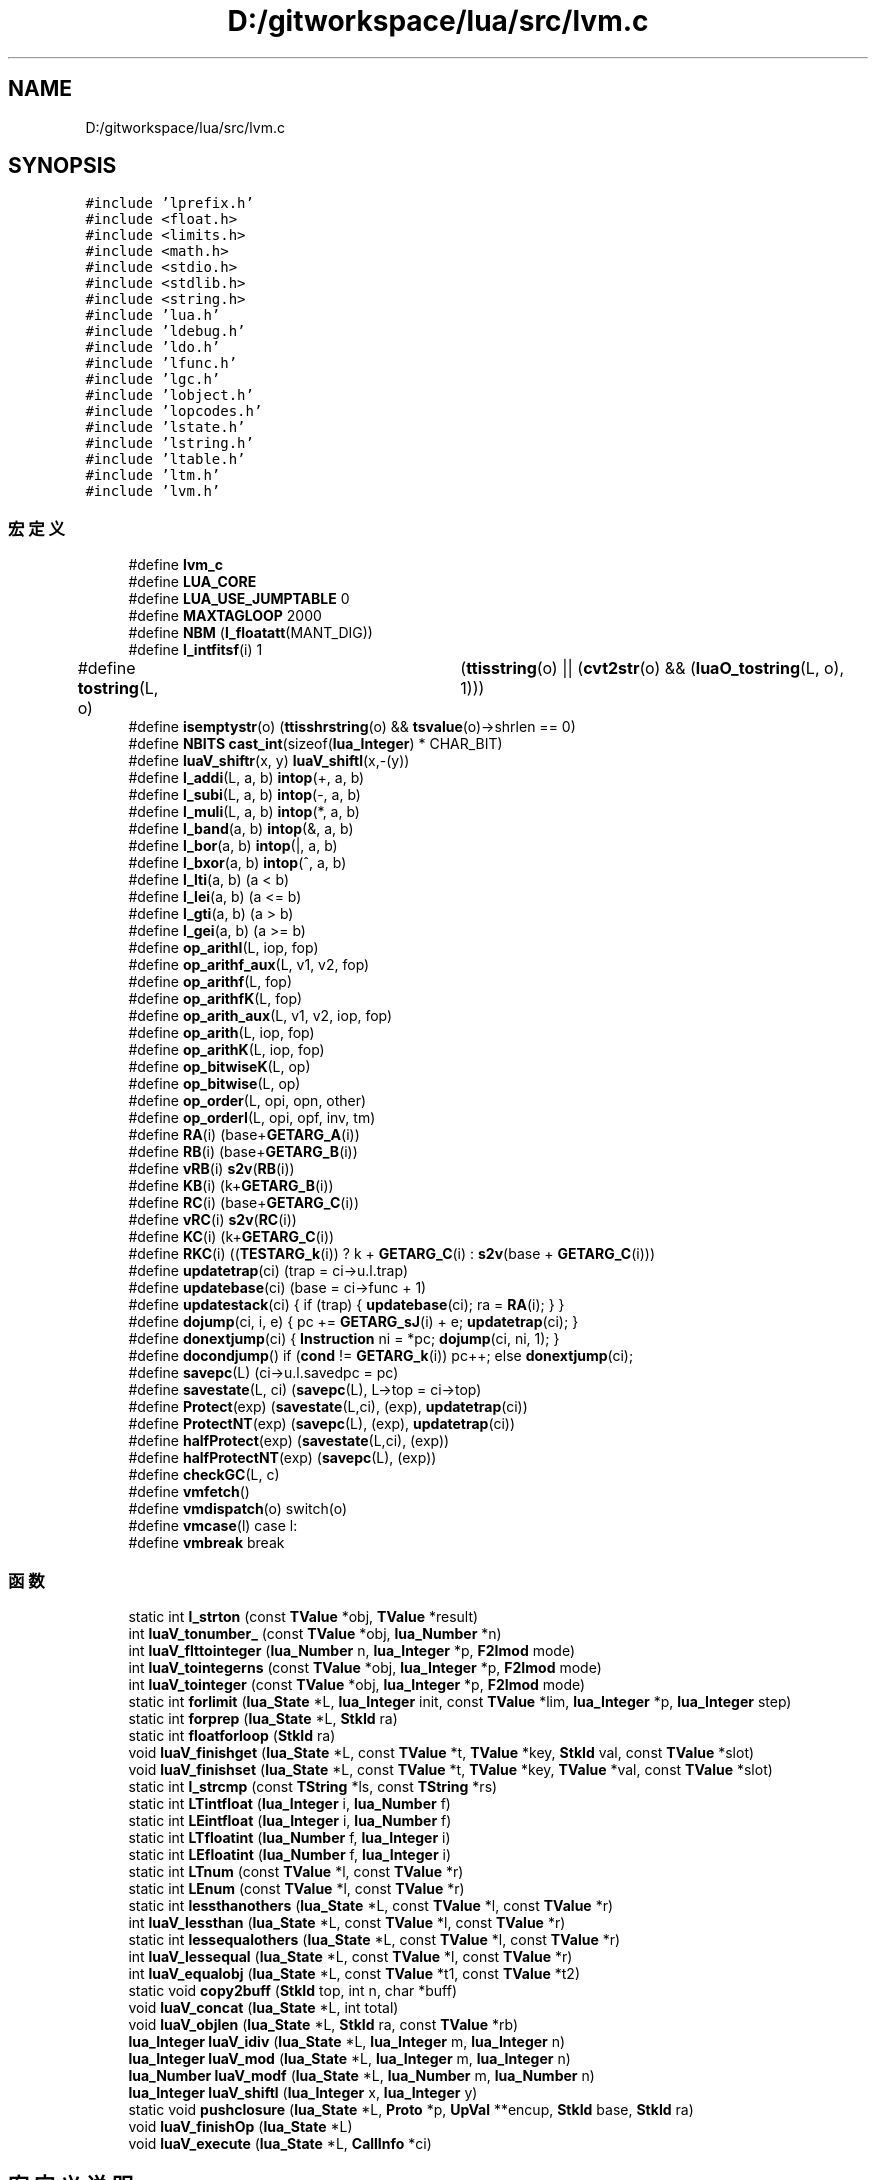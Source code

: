 .TH "D:/gitworkspace/lua/src/lvm.c" 3 "2020年 九月 8日 星期二" "Lua_Docmention" \" -*- nroff -*-
.ad l
.nh
.SH NAME
D:/gitworkspace/lua/src/lvm.c
.SH SYNOPSIS
.br
.PP
\fC#include 'lprefix\&.h'\fP
.br
\fC#include <float\&.h>\fP
.br
\fC#include <limits\&.h>\fP
.br
\fC#include <math\&.h>\fP
.br
\fC#include <stdio\&.h>\fP
.br
\fC#include <stdlib\&.h>\fP
.br
\fC#include <string\&.h>\fP
.br
\fC#include 'lua\&.h'\fP
.br
\fC#include 'ldebug\&.h'\fP
.br
\fC#include 'ldo\&.h'\fP
.br
\fC#include 'lfunc\&.h'\fP
.br
\fC#include 'lgc\&.h'\fP
.br
\fC#include 'lobject\&.h'\fP
.br
\fC#include 'lopcodes\&.h'\fP
.br
\fC#include 'lstate\&.h'\fP
.br
\fC#include 'lstring\&.h'\fP
.br
\fC#include 'ltable\&.h'\fP
.br
\fC#include 'ltm\&.h'\fP
.br
\fC#include 'lvm\&.h'\fP
.br

.SS "宏定义"

.in +1c
.ti -1c
.RI "#define \fBlvm_c\fP"
.br
.ti -1c
.RI "#define \fBLUA_CORE\fP"
.br
.ti -1c
.RI "#define \fBLUA_USE_JUMPTABLE\fP   0"
.br
.ti -1c
.RI "#define \fBMAXTAGLOOP\fP   2000"
.br
.ti -1c
.RI "#define \fBNBM\fP   (\fBl_floatatt\fP(MANT_DIG))"
.br
.ti -1c
.RI "#define \fBl_intfitsf\fP(i)   1"
.br
.ti -1c
.RI "#define \fBtostring\fP(L,  o)   	(\fBttisstring\fP(o) || (\fBcvt2str\fP(o) && (\fBluaO_tostring\fP(L, o), 1)))"
.br
.ti -1c
.RI "#define \fBisemptystr\fP(o)   (\fBttisshrstring\fP(o) && \fBtsvalue\fP(o)\->shrlen == 0)"
.br
.ti -1c
.RI "#define \fBNBITS\fP   \fBcast_int\fP(sizeof(\fBlua_Integer\fP) * CHAR_BIT)"
.br
.ti -1c
.RI "#define \fBluaV_shiftr\fP(x,  y)   \fBluaV_shiftl\fP(x,\-(y))"
.br
.ti -1c
.RI "#define \fBl_addi\fP(L,  a,  b)   \fBintop\fP(+, a, b)"
.br
.ti -1c
.RI "#define \fBl_subi\fP(L,  a,  b)   \fBintop\fP(\-, a, b)"
.br
.ti -1c
.RI "#define \fBl_muli\fP(L,  a,  b)   \fBintop\fP(*, a, b)"
.br
.ti -1c
.RI "#define \fBl_band\fP(a,  b)   \fBintop\fP(&, a, b)"
.br
.ti -1c
.RI "#define \fBl_bor\fP(a,  b)   \fBintop\fP(|, a, b)"
.br
.ti -1c
.RI "#define \fBl_bxor\fP(a,  b)   \fBintop\fP(^, a, b)"
.br
.ti -1c
.RI "#define \fBl_lti\fP(a,  b)   (a < b)"
.br
.ti -1c
.RI "#define \fBl_lei\fP(a,  b)   (a <= b)"
.br
.ti -1c
.RI "#define \fBl_gti\fP(a,  b)   (a > b)"
.br
.ti -1c
.RI "#define \fBl_gei\fP(a,  b)   (a >= b)"
.br
.ti -1c
.RI "#define \fBop_arithI\fP(L,  iop,  fop)"
.br
.ti -1c
.RI "#define \fBop_arithf_aux\fP(L,  v1,  v2,  fop)"
.br
.ti -1c
.RI "#define \fBop_arithf\fP(L,  fop)"
.br
.ti -1c
.RI "#define \fBop_arithfK\fP(L,  fop)"
.br
.ti -1c
.RI "#define \fBop_arith_aux\fP(L,  v1,  v2,  iop,  fop)"
.br
.ti -1c
.RI "#define \fBop_arith\fP(L,  iop,  fop)"
.br
.ti -1c
.RI "#define \fBop_arithK\fP(L,  iop,  fop)"
.br
.ti -1c
.RI "#define \fBop_bitwiseK\fP(L,  op)"
.br
.ti -1c
.RI "#define \fBop_bitwise\fP(L,  op)"
.br
.ti -1c
.RI "#define \fBop_order\fP(L,  opi,  opn,  other)"
.br
.ti -1c
.RI "#define \fBop_orderI\fP(L,  opi,  opf,  inv,  tm)"
.br
.ti -1c
.RI "#define \fBRA\fP(i)   (base+\fBGETARG_A\fP(i))"
.br
.ti -1c
.RI "#define \fBRB\fP(i)   (base+\fBGETARG_B\fP(i))"
.br
.ti -1c
.RI "#define \fBvRB\fP(i)   \fBs2v\fP(\fBRB\fP(i))"
.br
.ti -1c
.RI "#define \fBKB\fP(i)   (k+\fBGETARG_B\fP(i))"
.br
.ti -1c
.RI "#define \fBRC\fP(i)   (base+\fBGETARG_C\fP(i))"
.br
.ti -1c
.RI "#define \fBvRC\fP(i)   \fBs2v\fP(\fBRC\fP(i))"
.br
.ti -1c
.RI "#define \fBKC\fP(i)   (k+\fBGETARG_C\fP(i))"
.br
.ti -1c
.RI "#define \fBRKC\fP(i)   ((\fBTESTARG_k\fP(i)) ? k + \fBGETARG_C\fP(i) : \fBs2v\fP(base + \fBGETARG_C\fP(i)))"
.br
.ti -1c
.RI "#define \fBupdatetrap\fP(ci)   (trap = ci\->u\&.l\&.trap)"
.br
.ti -1c
.RI "#define \fBupdatebase\fP(ci)   (base = ci\->func + 1)"
.br
.ti -1c
.RI "#define \fBupdatestack\fP(ci)   { if (trap) { \fBupdatebase\fP(ci); ra = \fBRA\fP(i); } }"
.br
.ti -1c
.RI "#define \fBdojump\fP(ci,  i,  e)   { pc += \fBGETARG_sJ\fP(i) + e; \fBupdatetrap\fP(ci); }"
.br
.ti -1c
.RI "#define \fBdonextjump\fP(ci)   { \fBInstruction\fP ni = *pc; \fBdojump\fP(ci, ni, 1); }"
.br
.ti -1c
.RI "#define \fBdocondjump\fP()   if (\fBcond\fP != \fBGETARG_k\fP(i)) pc++; else \fBdonextjump\fP(ci);"
.br
.ti -1c
.RI "#define \fBsavepc\fP(L)   (ci\->u\&.l\&.savedpc = pc)"
.br
.ti -1c
.RI "#define \fBsavestate\fP(L,  ci)   (\fBsavepc\fP(L), L\->top = ci\->top)"
.br
.ti -1c
.RI "#define \fBProtect\fP(exp)   (\fBsavestate\fP(L,ci), (exp), \fBupdatetrap\fP(ci))"
.br
.ti -1c
.RI "#define \fBProtectNT\fP(exp)   (\fBsavepc\fP(L), (exp), \fBupdatetrap\fP(ci))"
.br
.ti -1c
.RI "#define \fBhalfProtect\fP(exp)   (\fBsavestate\fP(L,ci), (exp))"
.br
.ti -1c
.RI "#define \fBhalfProtectNT\fP(exp)   (\fBsavepc\fP(L), (exp))"
.br
.ti -1c
.RI "#define \fBcheckGC\fP(L,  c)"
.br
.ti -1c
.RI "#define \fBvmfetch\fP()"
.br
.ti -1c
.RI "#define \fBvmdispatch\fP(o)   switch(o)"
.br
.ti -1c
.RI "#define \fBvmcase\fP(l)   case l:"
.br
.ti -1c
.RI "#define \fBvmbreak\fP   break"
.br
.in -1c
.SS "函数"

.in +1c
.ti -1c
.RI "static int \fBl_strton\fP (const \fBTValue\fP *obj, \fBTValue\fP *result)"
.br
.ti -1c
.RI "int \fBluaV_tonumber_\fP (const \fBTValue\fP *obj, \fBlua_Number\fP *n)"
.br
.ti -1c
.RI "int \fBluaV_flttointeger\fP (\fBlua_Number\fP n, \fBlua_Integer\fP *p, \fBF2Imod\fP mode)"
.br
.ti -1c
.RI "int \fBluaV_tointegerns\fP (const \fBTValue\fP *obj, \fBlua_Integer\fP *p, \fBF2Imod\fP mode)"
.br
.ti -1c
.RI "int \fBluaV_tointeger\fP (const \fBTValue\fP *obj, \fBlua_Integer\fP *p, \fBF2Imod\fP mode)"
.br
.ti -1c
.RI "static int \fBforlimit\fP (\fBlua_State\fP *L, \fBlua_Integer\fP init, const \fBTValue\fP *lim, \fBlua_Integer\fP *p, \fBlua_Integer\fP step)"
.br
.ti -1c
.RI "static int \fBforprep\fP (\fBlua_State\fP *L, \fBStkId\fP ra)"
.br
.ti -1c
.RI "static int \fBfloatforloop\fP (\fBStkId\fP ra)"
.br
.ti -1c
.RI "void \fBluaV_finishget\fP (\fBlua_State\fP *L, const \fBTValue\fP *t, \fBTValue\fP *key, \fBStkId\fP val, const \fBTValue\fP *slot)"
.br
.ti -1c
.RI "void \fBluaV_finishset\fP (\fBlua_State\fP *L, const \fBTValue\fP *t, \fBTValue\fP *key, \fBTValue\fP *val, const \fBTValue\fP *slot)"
.br
.ti -1c
.RI "static int \fBl_strcmp\fP (const \fBTString\fP *ls, const \fBTString\fP *rs)"
.br
.ti -1c
.RI "static int \fBLTintfloat\fP (\fBlua_Integer\fP i, \fBlua_Number\fP f)"
.br
.ti -1c
.RI "static int \fBLEintfloat\fP (\fBlua_Integer\fP i, \fBlua_Number\fP f)"
.br
.ti -1c
.RI "static int \fBLTfloatint\fP (\fBlua_Number\fP f, \fBlua_Integer\fP i)"
.br
.ti -1c
.RI "static int \fBLEfloatint\fP (\fBlua_Number\fP f, \fBlua_Integer\fP i)"
.br
.ti -1c
.RI "static int \fBLTnum\fP (const \fBTValue\fP *l, const \fBTValue\fP *r)"
.br
.ti -1c
.RI "static int \fBLEnum\fP (const \fBTValue\fP *l, const \fBTValue\fP *r)"
.br
.ti -1c
.RI "static int \fBlessthanothers\fP (\fBlua_State\fP *L, const \fBTValue\fP *l, const \fBTValue\fP *r)"
.br
.ti -1c
.RI "int \fBluaV_lessthan\fP (\fBlua_State\fP *L, const \fBTValue\fP *l, const \fBTValue\fP *r)"
.br
.ti -1c
.RI "static int \fBlessequalothers\fP (\fBlua_State\fP *L, const \fBTValue\fP *l, const \fBTValue\fP *r)"
.br
.ti -1c
.RI "int \fBluaV_lessequal\fP (\fBlua_State\fP *L, const \fBTValue\fP *l, const \fBTValue\fP *r)"
.br
.ti -1c
.RI "int \fBluaV_equalobj\fP (\fBlua_State\fP *L, const \fBTValue\fP *t1, const \fBTValue\fP *t2)"
.br
.ti -1c
.RI "static void \fBcopy2buff\fP (\fBStkId\fP top, int n, char *buff)"
.br
.ti -1c
.RI "void \fBluaV_concat\fP (\fBlua_State\fP *L, int total)"
.br
.ti -1c
.RI "void \fBluaV_objlen\fP (\fBlua_State\fP *L, \fBStkId\fP ra, const \fBTValue\fP *rb)"
.br
.ti -1c
.RI "\fBlua_Integer\fP \fBluaV_idiv\fP (\fBlua_State\fP *L, \fBlua_Integer\fP m, \fBlua_Integer\fP n)"
.br
.ti -1c
.RI "\fBlua_Integer\fP \fBluaV_mod\fP (\fBlua_State\fP *L, \fBlua_Integer\fP m, \fBlua_Integer\fP n)"
.br
.ti -1c
.RI "\fBlua_Number\fP \fBluaV_modf\fP (\fBlua_State\fP *L, \fBlua_Number\fP m, \fBlua_Number\fP n)"
.br
.ti -1c
.RI "\fBlua_Integer\fP \fBluaV_shiftl\fP (\fBlua_Integer\fP x, \fBlua_Integer\fP y)"
.br
.ti -1c
.RI "static void \fBpushclosure\fP (\fBlua_State\fP *L, \fBProto\fP *p, \fBUpVal\fP **encup, \fBStkId\fP base, \fBStkId\fP ra)"
.br
.ti -1c
.RI "void \fBluaV_finishOp\fP (\fBlua_State\fP *L)"
.br
.ti -1c
.RI "void \fBluaV_execute\fP (\fBlua_State\fP *L, \fBCallInfo\fP *ci)"
.br
.in -1c
.SH "宏定义说明"
.PP 
.SS "#define checkGC(L, c)"
\fB值:\fP
.PP
.nf
   { luaC_condGC(L, L->top = (c),  /* limit of live values */ \
                         updatetrap(ci)); \
           luai_threadyield(L); }
.fi
.PP
在文件 lvm\&.c 第 1106 行定义\&.
.SS "#define docondjump()   if (\fBcond\fP != \fBGETARG_k\fP(i)) pc++; else \fBdonextjump\fP(ci);"

.PP
在文件 lvm\&.c 第 1070 行定义\&.
.SS "#define dojump(ci, i, e)   { pc += \fBGETARG_sJ\fP(i) + e; \fBupdatetrap\fP(ci); }"

.PP
在文件 lvm\&.c 第 1059 行定义\&.
.SS "#define donextjump(ci)   { \fBInstruction\fP ni = *pc; \fBdojump\fP(ci, ni, 1); }"

.PP
在文件 lvm\&.c 第 1063 行定义\&.
.SS "#define halfProtect(exp)   (\fBsavestate\fP(L,ci), (exp))"

.PP
在文件 lvm\&.c 第 1100 行定义\&.
.SS "#define halfProtectNT(exp)   (\fBsavepc\fP(L), (exp))"

.PP
在文件 lvm\&.c 第 1103 行定义\&.
.SS "#define isemptystr(o)   (\fBttisshrstring\fP(o) && \fBtsvalue\fP(o)\->shrlen == 0)"

.PP
在文件 lvm\&.c 第 619 行定义\&.
.SS "#define KB(i)   (k+\fBGETARG_B\fP(i))"

.PP
在文件 lvm\&.c 第 1039 行定义\&.
.SS "#define KC(i)   (k+\fBGETARG_C\fP(i))"

.PP
在文件 lvm\&.c 第 1042 行定义\&.
.SS "#define l_addi(L, a, b)   \fBintop\fP(+, a, b)"

.PP
在文件 lvm\&.c 第 868 行定义\&.
.SS "#define l_band(a, b)   \fBintop\fP(&, a, b)"

.PP
在文件 lvm\&.c 第 871 行定义\&.
.SS "#define l_bor(a, b)   \fBintop\fP(|, a, b)"

.PP
在文件 lvm\&.c 第 872 行定义\&.
.SS "#define l_bxor(a, b)   \fBintop\fP(^, a, b)"

.PP
在文件 lvm\&.c 第 873 行定义\&.
.SS "#define l_gei(a, b)   (a >= b)"

.PP
在文件 lvm\&.c 第 878 行定义\&.
.SS "#define l_gti(a, b)   (a > b)"

.PP
在文件 lvm\&.c 第 877 行定义\&.
.SS "#define l_intfitsf(i)   1"

.PP
在文件 lvm\&.c 第 78 行定义\&.
.SS "#define l_lei(a, b)   (a <= b)"

.PP
在文件 lvm\&.c 第 876 行定义\&.
.SS "#define l_lti(a, b)   (a < b)"

.PP
在文件 lvm\&.c 第 875 行定义\&.
.SS "#define l_muli(L, a, b)   \fBintop\fP(*, a, b)"

.PP
在文件 lvm\&.c 第 870 行定义\&.
.SS "#define l_subi(L, a, b)   \fBintop\fP(\-, a, b)"

.PP
在文件 lvm\&.c 第 869 行定义\&.
.SS "#define LUA_CORE"

.PP
在文件 lvm\&.c 第 8 行定义\&.
.SS "#define LUA_USE_JUMPTABLE   0"

.PP
在文件 lvm\&.c 第 42 行定义\&.
.SS "#define luaV_shiftr(x, y)   \fBluaV_shiftl\fP(x,\-(y))"

.PP
在文件 lvm\&.c 第 766 行定义\&.
.SS "#define lvm_c"

.PP
在文件 lvm\&.c 第 7 行定义\&.
.SS "#define MAXTAGLOOP   2000"

.PP
在文件 lvm\&.c 第 49 行定义\&.
.SS "#define NBITS   \fBcast_int\fP(sizeof(\fBlua_Integer\fP) * CHAR_BIT)"

.PP
在文件 lvm\&.c 第 761 行定义\&.
.SS "#define NBM   (\fBl_floatatt\fP(MANT_DIG))"

.PP
在文件 lvm\&.c 第 58 行定义\&.
.SS "#define op_arith(L, iop, fop)"
\fB值:\fP
.PP
.nf
  {  \
  TValue *v1 = vRB(i);  \
  TValue *v2 = vRC(i);  \
  op_arith_aux(L, v1, v2, iop, fop); }
.fi
.PP
在文件 lvm\&.c 第 942 行定义\&.
.SS "#define op_arith_aux(L, v1, v2, iop, fop)"
\fB值:\fP
.PP
.nf
  {  \
  if (ttisinteger(v1) && ttisinteger(v2)) {  \
    lua_Integer i1 = ivalue(v1); lua_Integer i2 = ivalue(v2);  \
    pc++; setivalue(s2v(ra), iop(L, i1, i2));  \
  }  \
  else op_arithf_aux(L, v1, v2, fop); }
.fi
.PP
在文件 lvm\&.c 第 931 行定义\&.
.SS "#define op_arithf(L, fop)"
\fB值:\fP
.PP
.nf
  {  \
  TValue *v1 = vRB(i);  \
  TValue *v2 = vRC(i);  \
  op_arithf_aux(L, v1, v2, fop); }
.fi
.PP
在文件 lvm\&.c 第 913 行定义\&.
.SS "#define op_arithf_aux(L, v1, v2, fop)"
\fB值:\fP
.PP
.nf
  {  \
  lua_Number n1; lua_Number n2;  \
  if (tonumberns(v1, n1) && tonumberns(v2, n2)) {  \
    pc++; setfltvalue(s2v(ra), fop(L, n1, n2));  \
  }}
.fi
.PP
在文件 lvm\&.c 第 903 行定义\&.
.SS "#define op_arithfK(L, fop)"
\fB值:\fP
.PP
.nf
  {  \
  TValue *v1 = vRB(i);  \
  TValue *v2 = KC(i);  \
  op_arithf_aux(L, v1, v2, fop); }
.fi
.PP
在文件 lvm\&.c 第 922 行定义\&.
.SS "#define op_arithI(L, iop, fop)"
\fB值:\fP
.PP
.nf
  {  \
  TValue *v1 = vRB(i);  \
  int imm = GETARG_sC(i);  \
  if (ttisinteger(v1)) {  \
    lua_Integer iv1 = ivalue(v1);  \
    pc++; setivalue(s2v(ra), iop(L, iv1, imm));  \
  }  \
  else if (ttisfloat(v1)) {  \
    lua_Number nb = fltvalue(v1);  \
    lua_Number fimm = cast_num(imm);  \
    pc++; setfltvalue(s2v(ra), fop(L, nb, fimm)); \
  }}
.fi
.PP
在文件 lvm\&.c 第 885 行定义\&.
.SS "#define op_arithK(L, iop, fop)"
\fB值:\fP
.PP
.nf
  {  \
  TValue *v1 = vRB(i);  \
  TValue *v2 = KC(i);  \
  op_arith_aux(L, v1, v2, iop, fop); }
.fi
.PP
在文件 lvm\&.c 第 951 行定义\&.
.SS "#define op_bitwise(L, op)"
\fB值:\fP
.PP
.nf
  {  \
  TValue *v1 = vRB(i);  \
  TValue *v2 = vRC(i);  \
  lua_Integer i1; lua_Integer i2;  \
  if (tointegerns(v1, &i1) && tointegerns(v2, &i2)) {  \
    pc++; setivalue(s2v(ra), op(i1, i2));  \
  }}
.fi
.PP
在文件 lvm\&.c 第 973 行定义\&.
.SS "#define op_bitwiseK(L, op)"
\fB值:\fP
.PP
.nf
  {  \
  TValue *v1 = vRB(i);  \
  TValue *v2 = KC(i);  \
  lua_Integer i1;  \
  lua_Integer i2 = ivalue(v2);  \
  if (tointegerns(v1, &i1)) {  \
    pc++; setivalue(s2v(ra), op(i1, i2));  \
  }}
.fi
.PP
在文件 lvm\&.c 第 960 行定义\&.
.SS "#define op_order(L, opi, opn, other)"
\fB值:\fP
.PP
.nf
        {  \
        int cond;  \
        TValue *rb = vRB(i);  \
        if (ttisinteger(s2v(ra)) && ttisinteger(rb)) {  \
          lua_Integer ia = ivalue(s2v(ra));  \
          lua_Integer ib = ivalue(rb);  \
          cond = opi(ia, ib);  \
        }  \
        else if (ttisnumber(s2v(ra)) && ttisnumber(rb))  \
          cond = opn(s2v(ra), rb);  \\
        else  \\
          Protect(cond = other(L, s2v(ra), rb));  \
        docondjump(); }
.fi
.PP
在文件 lvm\&.c 第 987 行定义\&.
.SS "#define op_orderI(L, opi, opf, inv, tm)"
\fB值:\fP
.PP
.nf
        {  \
        int cond;  \
        int im = GETARG_sB(i);  \
        if (ttisinteger(s2v(ra)))  \
          cond = opi(ivalue(s2v(ra)), im);  \
        else if (ttisfloat(s2v(ra))) {  \
          lua_Number fa = fltvalue(s2v(ra));  \
          lua_Number fim = cast_num(im);  \
          cond = opf(fa, fim);  \
        }  \
        else {  \
          int isf = GETARG_C(i);  \
          Protect(cond = luaT_callorderiTM(L, s2v(ra), im, inv, isf, tm));  \
        }  \
        docondjump(); }
.fi
.PP
在文件 lvm\&.c 第 1006 行定义\&.
.SS "#define Protect(exp)   (\fBsavestate\fP(L,ci), (exp), \fBupdatetrap\fP(ci))"

.PP
在文件 lvm\&.c 第 1090 行定义\&.
.SS "#define ProtectNT(exp)   (\fBsavepc\fP(L), (exp), \fBupdatetrap\fP(ci))"

.PP
在文件 lvm\&.c 第 1093 行定义\&.
.SS "#define RA(i)   (base+\fBGETARG_A\fP(i))"

.PP
在文件 lvm\&.c 第 1036 行定义\&.
.SS "#define RB(i)   (base+\fBGETARG_B\fP(i))"

.PP
在文件 lvm\&.c 第 1037 行定义\&.
.SS "#define RC(i)   (base+\fBGETARG_C\fP(i))"

.PP
在文件 lvm\&.c 第 1040 行定义\&.
.SS "#define RKC(i)   ((\fBTESTARG_k\fP(i)) ? k + \fBGETARG_C\fP(i) : \fBs2v\fP(base + \fBGETARG_C\fP(i)))"

.PP
在文件 lvm\&.c 第 1043 行定义\&.
.SS "#define savepc(L)   (ci\->u\&.l\&.savedpc = pc)"

.PP
在文件 lvm\&.c 第 1076 行定义\&.
.SS "#define savestate(L, ci)   (\fBsavepc\fP(L), L\->top = ci\->top)"

.PP
在文件 lvm\&.c 第 1083 行定义\&.
.SS "#define tostring(L, o)   	(\fBttisstring\fP(o) || (\fBcvt2str\fP(o) && (\fBluaO_tostring\fP(L, o), 1)))"

.PP
在文件 lvm\&.c 第 616 行定义\&.
.SS "#define updatebase(ci)   (base = ci\->func + 1)"

.PP
在文件 lvm\&.c 第 1049 行定义\&.
.SS "#define updatestack(ci)   { if (trap) { \fBupdatebase\fP(ci); ra = \fBRA\fP(i); } }"

.PP
在文件 lvm\&.c 第 1052 行定义\&.
.SS "#define updatetrap(ci)   (trap = ci\->u\&.l\&.trap)"

.PP
在文件 lvm\&.c 第 1047 行定义\&.
.SS "#define vmbreak   break"

.PP
在文件 lvm\&.c 第 1124 行定义\&.
.SS "#define vmcase(l)   case l:"

.PP
在文件 lvm\&.c 第 1123 行定义\&.
.SS "#define vmdispatch(o)   switch(o)"

.PP
在文件 lvm\&.c 第 1122 行定义\&.
.SS "#define vmfetch()"
\fB值:\fP
.PP
.nf
  { \
  if (trap) {  /* stack reallocation or hooks? */ \
    trap = luaG_traceexec(L, pc);  /* handle hooks */ \
    updatebase(ci);  /* correct stack */ \
  } \
  i = *(pc++); \
  ra = RA(i); /* WARNING: any stack reallocation invalidates 'ra' */ \
}
.fi
.PP
在文件 lvm\&.c 第 1113 行定义\&.
.SS "#define vRB(i)   \fBs2v\fP(\fBRB\fP(i))"

.PP
在文件 lvm\&.c 第 1038 行定义\&.
.SS "#define vRC(i)   \fBs2v\fP(\fBRC\fP(i))"

.PP
在文件 lvm\&.c 第 1041 行定义\&.
.SH "函数说明"
.PP 
.SS "static void copy2buff (\fBStkId\fP top, int n, char * buff)\fC [static]\fP"

.PP
在文件 lvm\&.c 第 622 行定义\&.
.SS "static int floatforloop (\fBStkId\fP ra)\fC [static]\fP"

.PP
在文件 lvm\&.c 第 266 行定义\&.
.SS "static int forlimit (\fBlua_State\fP * L, \fBlua_Integer\fP init, const \fBTValue\fP * lim, \fBlua_Integer\fP * p, \fBlua_Integer\fP step)\fC [static]\fP"

.PP
在文件 lvm\&.c 第 176 行定义\&.
.SS "static int forprep (\fBlua_State\fP * L, \fBStkId\fP ra)\fC [static]\fP"

.PP
在文件 lvm\&.c 第 206 行定义\&.
.SS "static int l_strcmp (const \fBTString\fP * ls, const \fBTString\fP * rs)\fC [static]\fP"

.PP
在文件 lvm\&.c 第 378 行定义\&.
.SS "static int l_strton (const \fBTValue\fP * obj, \fBTValue\fP * result)\fC [static]\fP"

.PP
在文件 lvm\&.c 第 90 行定义\&.
.SS "static int LEfloatint (\fBlua_Number\fP f, \fBlua_Integer\fP i)\fC [static]\fP"

.PP
在文件 lvm\&.c 第 463 行定义\&.
.SS "static int LEintfloat (\fBlua_Integer\fP i, \fBlua_Number\fP f)\fC [static]\fP"

.PP
在文件 lvm\&.c 第 429 行定义\&.
.SS "static int LEnum (const \fBTValue\fP * l, const \fBTValue\fP * r)\fC [static]\fP"

.PP
在文件 lvm\&.c 第 501 行定义\&.
.SS "static int lessequalothers (\fBlua_State\fP * L, const \fBTValue\fP * l, const \fBTValue\fP * r)\fC [static]\fP"

.PP
在文件 lvm\&.c 第 545 行定义\&.
.SS "static int lessthanothers (\fBlua_State\fP * L, const \fBTValue\fP * l, const \fBTValue\fP * r)\fC [static]\fP"

.PP
在文件 lvm\&.c 第 523 行定义\&.
.SS "static int LTfloatint (\fBlua_Number\fP f, \fBlua_Integer\fP i)\fC [static]\fP"

.PP
在文件 lvm\&.c 第 446 行定义\&.
.SS "static int LTintfloat (\fBlua_Integer\fP i, \fBlua_Number\fP f)\fC [static]\fP"

.PP
在文件 lvm\&.c 第 412 行定义\&.
.SS "static int LTnum (const \fBTValue\fP * l, const \fBTValue\fP * r)\fC [static]\fP"

.PP
在文件 lvm\&.c 第 479 行定义\&.
.SS "void luaV_concat (\fBlua_State\fP * L, int total)"

.PP
在文件 lvm\&.c 第 636 行定义\&.
.SS "int luaV_equalobj (\fBlua_State\fP * L, const \fBTValue\fP * t1, const \fBTValue\fP * t2)"

.PP
在文件 lvm\&.c 第 568 行定义\&.
.SS "void luaV_execute (\fBlua_State\fP * L, \fBCallInfo\fP * ci)"

.PP
在文件 lvm\&.c 第 1127 行定义\&.
.SS "void luaV_finishget (\fBlua_State\fP * L, const \fBTValue\fP * t, \fBTValue\fP * key, \fBStkId\fP val, const \fBTValue\fP * slot)"

.PP
在文件 lvm\&.c 第 287 行定义\&.
.SS "void luaV_finishOp (\fBlua_State\fP * L)"

.PP
在文件 lvm\&.c 第 805 行定义\&.
.SS "void luaV_finishset (\fBlua_State\fP * L, const \fBTValue\fP * t, \fBTValue\fP * key, \fBTValue\fP * val, const \fBTValue\fP * slot)"

.PP
在文件 lvm\&.c 第 330 行定义\&.
.SS "int luaV_flttointeger (\fBlua_Number\fP n, \fBlua_Integer\fP * p, \fBF2Imod\fP mode)"

.PP
在文件 lvm\&.c 第 121 行定义\&.
.SS "\fBlua_Integer\fP luaV_idiv (\fBlua_State\fP * L, \fBlua_Integer\fP m, \fBlua_Integer\fP n)"

.PP
在文件 lvm\&.c 第 715 行定义\&.
.SS "int luaV_lessequal (\fBlua_State\fP * L, const \fBTValue\fP * l, const \fBTValue\fP * r)"

.PP
在文件 lvm\&.c 第 557 行定义\&.
.SS "int luaV_lessthan (\fBlua_State\fP * L, const \fBTValue\fP * l, const \fBTValue\fP * r)"

.PP
在文件 lvm\&.c 第 535 行定义\&.
.SS "\fBlua_Integer\fP luaV_mod (\fBlua_State\fP * L, \fBlua_Integer\fP m, \fBlua_Integer\fP n)"

.PP
在文件 lvm\&.c 第 735 行定义\&.
.SS "\fBlua_Number\fP luaV_modf (\fBlua_State\fP * L, \fBlua_Number\fP m, \fBlua_Number\fP n)"

.PP
在文件 lvm\&.c 第 753 行定义\&.
.SS "void luaV_objlen (\fBlua_State\fP * L, \fBStkId\fP ra, const \fBTValue\fP * rb)"

.PP
在文件 lvm\&.c 第 680 行定义\&.
.SS "\fBlua_Integer\fP luaV_shiftl (\fBlua_Integer\fP x, \fBlua_Integer\fP y)"

.PP
在文件 lvm\&.c 第 768 行定义\&.
.SS "int luaV_tointeger (const \fBTValue\fP * obj, \fBlua_Integer\fP * p, \fBF2Imod\fP mode)"

.PP
在文件 lvm\&.c 第 152 行定义\&.
.SS "int luaV_tointegerns (const \fBTValue\fP * obj, \fBlua_Integer\fP * p, \fBF2Imod\fP mode)"

.PP
在文件 lvm\&.c 第 137 行定义\&.
.SS "int luaV_tonumber_ (const \fBTValue\fP * obj, \fBlua_Number\fP * n)"

.PP
在文件 lvm\&.c 第 103 行定义\&.
.SS "static void pushclosure (\fBlua_State\fP * L, \fBProto\fP * p, \fBUpVal\fP ** encup, \fBStkId\fP base, \fBStkId\fP ra)\fC [static]\fP"

.PP
在文件 lvm\&.c 第 784 行定义\&.
.SH "作者"
.PP 
由 Doyxgen 通过分析 Lua_Docmention 的 源代码自动生成\&.
